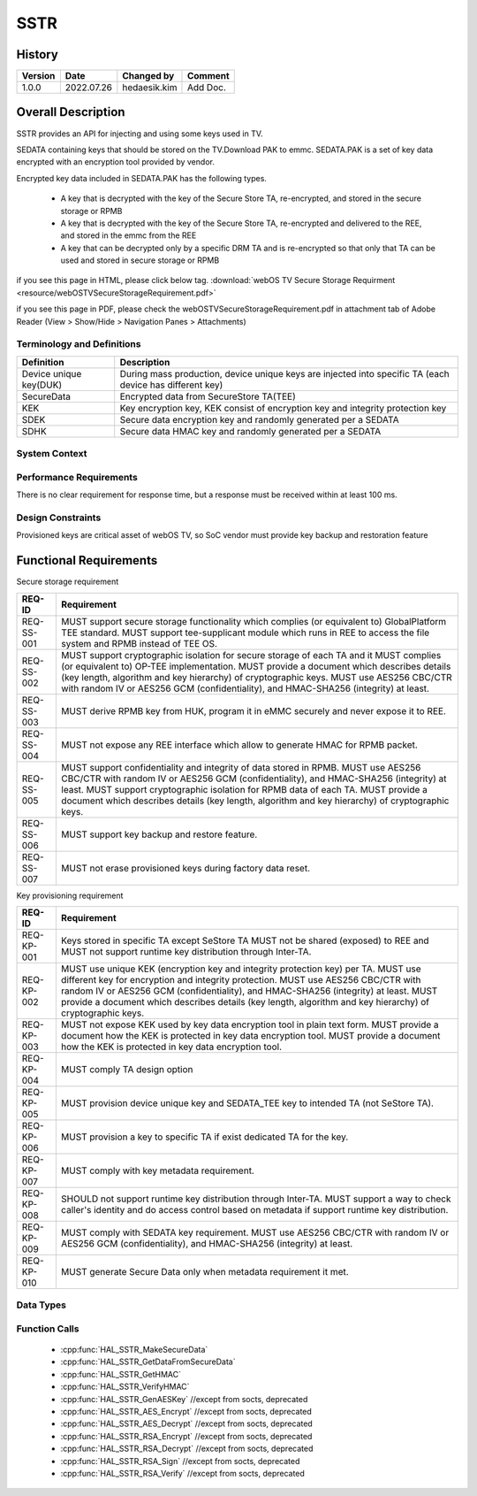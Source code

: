 SSTR
==========

History
-------

======= ========== ============== =======
Version Date       Changed by     Comment
======= ========== ============== =======
1.0.0   2022.07.26 hedaesik.kim   Add Doc.
======= ========== ============== =======

Overall Description
--------------------

SSTR provides an API for injecting and using some keys used in TV.

SEDATA containing keys that should be stored on the TV.Download PAK to emmc.
SEDATA.PAK is a set of key data encrypted with an encryption tool provided by vendor.

Encrypted key data included in SEDATA.PAK has the following types.

  * A key that is decrypted with the key of the Secure Store TA, re-encrypted, and stored in the secure storage or RPMB
  * A key that is decrypted with the key of the Secure Store TA, re-encrypted and delivered to the REE, and stored in the emmc from the REE
  * A key that can be decrypted only by a specific DRM TA and is re-encrypted so that only that TA can be used and stored in secure storage or RPMB

.. image:: resource/key_saved_in_REE.PNG
  :width: 100%
  :alt: Key saved in EMMC (REE side)

.. image:: resource/key_saved_in_TEE_RPMB.PNG
  :width: 100%
  :alt: Key saved in RPMB (TEE side)

if you see this page in HTML, please click below tag.
:download:`webOS TV Secure Storage Requirment <resource/webOSTVSecureStorageRequirement.pdf>`

if you see this page in PDF, please check the webOSTVSecureStorageRequirement.pdf in attachment tab of Adobe Reader
(View > Show/Hide > Navigation Panes > Attachments)

Terminology and Definitions
^^^^^^^^^^^^^^^^^^^^^^^^^^^^

================================= ======================================
Definition                        Description
================================= ======================================
Device unique key(DUK)            During mass production, device unique keys are injected into specific TA (each device has different key)
SecureData                        Encrypted data from SecureStore TA(TEE)
KEK                               Key encryption key, KEK consist of encryption key and integrity protection key
SDEK                              Secure data encryption key and randomly generated per a SEDATA
SDHK                              Secure data HMAC key and randomly generated per a SEDATA
================================= ======================================

System Context
^^^^^^^^^^^^^^

.. image:: resource/OP-TEE_Secure_storage.PNG
  :width: 100%
  :alt: Optee secure storage

.. image:: resource/overall_data_structure_sstr.PNG
  :width: 100%
  :alt: Overall data structure for injection of keys

Performance Requirements
^^^^^^^^^^^^^^^^^^^^^^^^^

There is no clear requirement for response time, but a response must be received within at least 100 ms.

Design Constraints
^^^^^^^^^^^^^^^^^^^

Provisioned keys are critical asset of webOS TV, so SoC vendor must provide key backup and restoration feature

.. image:: resource/key_restore.PNG
  :width: 100%
  :alt: Key restore flow

Functional Requirements
-----------------------

Secure storage requirement

================================= ======================================
REQ-ID                            Requirement
================================= ======================================
REQ-SS-001                        MUST support secure storage functionality which complies (or equivalent to) GlobalPlatform TEE standard. MUST support tee-supplicant module which runs in REE to access the file system and RPMB instead of TEE OS.
REQ-SS-002                        MUST support cryptographic isolation for secure storage of each TA and it MUST complies (or equivalent to) OP-TEE implementation. MUST provide a document which describes details (key length, algorithm and key hierarchy) of cryptographic keys. MUST use AES256 CBC/CTR with random IV or AES256 GCM (confidentiality), and HMAC-SHA256 (integrity) at least.
REQ-SS-003                        MUST derive RPMB key from HUK, program it in eMMC securely and never expose it to REE.
REQ-SS-004                        MUST not expose any REE interface which allow to generate HMAC for RPMB packet.
REQ-SS-005                        MUST support confidentiality and integrity of data stored in RPMB. MUST use AES256 CBC/CTR with random IV or AES256 GCM (confidentiality), and HMAC-SHA256 (integrity) at least. MUST support cryptographic isolation for RPMB data of each TA. MUST provide a document which describes details (key length, algorithm and key hierarchy) of cryptographic keys.
REQ-SS-006                        MUST support key backup and restore feature.
REQ-SS-007                        MUST not erase provisioned keys during factory data reset.
================================= ======================================

Key provisioning requirement

================================= ======================================
REQ-ID                            Requirement
================================= ======================================
REQ-KP-001                        Keys stored in specific TA except SeStore TA MUST not be shared (exposed) to REE and MUST not support runtime key distribution through Inter-TA.
REQ-KP-002                        MUST use unique KEK (encryption key and integrity protection key) per TA. MUST use different key for encryption and integrity protection. MUST use AES256 CBC/CTR with random IV or AES256 GCM (confidentiality), and HMAC-SHA256 (integrity) at least. MUST provide a document which describes details (key length, algorithm and key hierarchy) of cryptographic keys.
REQ-KP-003                        MUST not expose KEK used by key data encryption tool in plain text form. MUST provide a document how the KEK is protected in key data encryption tool. MUST provide a document how the KEK is protected in key data encryption tool.
REQ-KP-004                        MUST comply TA design option
REQ-KP-005                        MUST provision device unique key and SEDATA_TEE key to intended TA (not SeStore TA).
REQ-KP-006                        MUST provision a key to specific TA if exist dedicated TA for the key.
REQ-KP-007                        MUST comply with key metadata requirement.
REQ-KP-008                        SHOULD not support runtime key distribution through Inter-TA. MUST support a way to check caller's identity and do access control based on metadata if support runtime key distribution.
REQ-KP-009                        MUST comply with SEDATA key requirement. MUST use AES256 CBC/CTR with random IV or AES256 GCM (confidentiality), and HMAC-SHA256 (integrity) at least.
REQ-KP-010                        MUST generate Secure Data only when metadata requirement it met.
================================= ======================================

Data Types
^^^^^^^^^^^^

.. image:: resource/pre-encrypted_key_format.PNG
  :width: 100%
  :alt: Pre-encrypted Key Format

.. image:: resource/re-encrypted_key_format_for_REE.PNG
  :width: 100%
  :alt: Re-encrypted key format

Function Calls
^^^^^^^^^^^^^^^

  * :cpp:func:`HAL_SSTR_MakeSecureData`
  * :cpp:func:`HAL_SSTR_GetDataFromSecureData`
  * :cpp:func:`HAL_SSTR_GetHMAC`
  * :cpp:func:`HAL_SSTR_VerifyHMAC`
  * :cpp:func:`HAL_SSTR_GenAESKey` //except from socts, deprecated
  * :cpp:func:`HAL_SSTR_AES_Encrypt` //except from socts, deprecated
  * :cpp:func:`HAL_SSTR_AES_Decrypt` //except from socts, deprecated
  * :cpp:func:`HAL_SSTR_RSA_Encrypt` //except from socts, deprecated
  * :cpp:func:`HAL_SSTR_RSA_Decrypt` //except from socts, deprecated 
  * :cpp:func:`HAL_SSTR_RSA_Sign` //except from socts, deprecated
  * :cpp:func:`HAL_SSTR_RSA_Verify` //except from socts, deprecated
